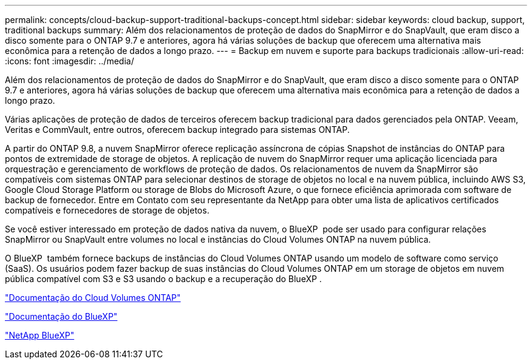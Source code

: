 ---
permalink: concepts/cloud-backup-support-traditional-backups-concept.html 
sidebar: sidebar 
keywords: cloud backup, support, traditional backups 
summary: Além dos relacionamentos de proteção de dados do SnapMirror e do SnapVault, que eram disco a disco somente para o ONTAP 9.7 e anteriores, agora há várias soluções de backup que oferecem uma alternativa mais econômica para a retenção de dados a longo prazo. 
---
= Backup em nuvem e suporte para backups tradicionais
:allow-uri-read: 
:icons: font
:imagesdir: ../media/


[role="lead"]
Além dos relacionamentos de proteção de dados do SnapMirror e do SnapVault, que eram disco a disco somente para o ONTAP 9.7 e anteriores, agora há várias soluções de backup que oferecem uma alternativa mais econômica para a retenção de dados a longo prazo.

Várias aplicações de proteção de dados de terceiros oferecem backup tradicional para dados gerenciados pela ONTAP. Veeam, Veritas e CommVault, entre outros, oferecem backup integrado para sistemas ONTAP.

A partir do ONTAP 9.8, a nuvem SnapMirror oferece replicação assíncrona de cópias Snapshot de instâncias do ONTAP para pontos de extremidade de storage de objetos. A replicação de nuvem do SnapMirror requer uma aplicação licenciada para orquestração e gerenciamento de workflows de proteção de dados. Os relacionamentos de nuvem da SnapMirror são compatíveis com sistemas ONTAP para selecionar destinos de storage de objetos no local e na nuvem pública, incluindo AWS S3, Google Cloud Storage Platform ou storage de Blobs do Microsoft Azure, o que fornece eficiência aprimorada com software de backup de fornecedor. Entre em Contato com seu representante da NetApp para obter uma lista de aplicativos certificados compatíveis e fornecedores de storage de objetos.

Se você estiver interessado em proteção de dados nativa da nuvem, o BlueXP  pode ser usado para configurar relações SnapMirror ou SnapVault entre volumes no local e instâncias do Cloud Volumes ONTAP na nuvem pública.

O BlueXP  também fornece backups de instâncias do Cloud Volumes ONTAP usando um modelo de software como serviço (SaaS). Os usuários podem fazer backup de suas instâncias do Cloud Volumes ONTAP em um storage de objetos em nuvem pública compatível com S3 e S3 usando o backup e a recuperação do BlueXP .

link:https://docs.netapp.com/us-en/bluexp-cloud-volumes-ontap/index.html["Documentação do Cloud Volumes ONTAP"^]

link:https://docs.netapp.com/us-en/bluexp-family/index.html["Documentação do BlueXP"^]

link:https://bluexp.netapp.com/["NetApp BlueXP"^]
